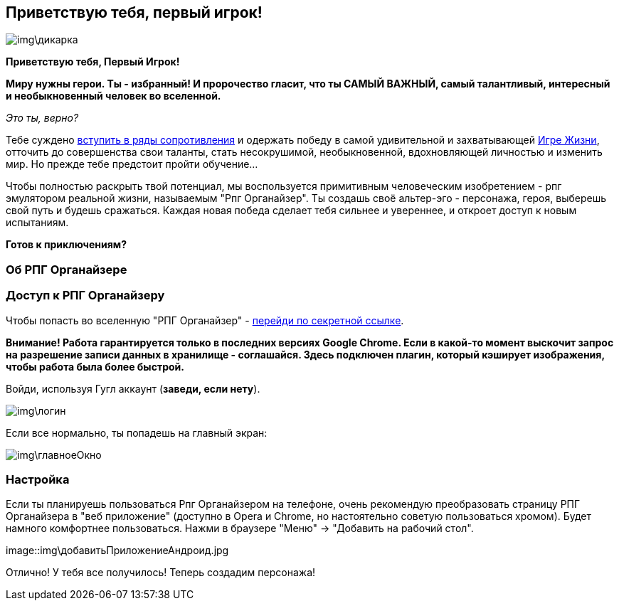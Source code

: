 == Приветствую тебя, первый игрок!

image::img\дикарка.jpg[]

*Приветствую тебя, Первый Игрок!*

*Миру нужны герои. Ты - избранный! И пророчество гласит, что ты САМЫЙ ВАЖНЫЙ, самый талантливый, интересный и необыкновенный человек во вселенной.*

_Это ты, верно?_

Тебе суждено http://eepurl.com/ciG_oL[вступить в ряды сопротивления] и одержать победу в самой удивительной и захватывающей http://nerdistway.blogspot.ru/2013/08/blog-post_5490.html[Игре Жизни], отточить до совершенства свои таланты, стать несокрушимой, необыкновенной, вдохновляющей личностью и изменить мир. Но прежде тебе предстоит пройти обучение...

Чтобы полностью раскрыть твой потенциал, мы воспользуется примитивным человеческим изобретением - рпг эмулятором реальной жизни, называемым "Рпг Органайзер". Ты создашь своё альтер-эго -  персонажа, героя, выберешь свой путь и будешь сражаться. Каждая новая победа сделает тебя сильнее и увереннее, и откроет доступ к новым испытаниям.

*Готов к приключениям?*

=== Об РПГ Органайзере

=== Доступ к РПГ Органайзеру

Чтобы попасть во вселенную "РПГ Органайзер" - https://rpgorganizer-72d0b.firebaseapp.com/[перейди по секретной ссылке].

*Внимание! Работа гарантируется только в последних версиях Google Chrome. Если в какой-то момент выскочит запрос на разрешение записи данных в хранилище - соглашайся. Здесь подключен плагин, который кэширует изображения, чтобы работа была более быстрой.*

Войди, используя Гугл аккаунт (*заведи, если нету*).

image::img\логин.jpg[]

Если все нормально, ты попадешь на главный экран:

image::img\главноеОкно.jpg[]

=== Настройка

Если ты планируешь пользоваться Рпг Органайзером на телефоне, очень рекомендую преобразовать страницу РПГ Органайзера в "веб приложение" (доступно в Opera и Chrome, но настоятельно советую пользоваться хромом). Будет намного комфортнее пользоваться. Нажми в браузере "Меню" -> "Добавить на рабочий стол".

image::img\добавитьПриложениеАндроид.jpg

Отлично! У тебя все получилось! Теперь создадим персонажа!